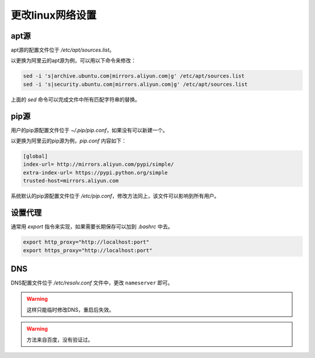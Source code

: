 更改linux网络设置
=================

apt源
-----

apt源的配置文件位于 `/etc/apt/sources.list`。

以更换为阿里云的apt源为例，可以用以下命令来修改：

.. code-block:: bash

    sed -i 's|archive.ubuntu.com|mirrors.aliyun.com|g' /etc/apt/sources.list
    sed -i 's|security.ubuntu.com|mirrors.aliyun.com|g' /etc/apt/sources.list

上面的 `sed` 命令可以完成文件中所有匹配字符串的替换。

pip源
-----

用户的pip源配置文件位于 `~/.pip/pip.conf`，如果没有可以新建一个。

以更换为阿里云的pip源为例，`pip.conf` 内容如下：

.. code-block:: bash

    [global]
    index-url= http://mirrors.aliyun.com/pypi/simple/
    extra-index-url= https://pypi.python.org/simple
    trusted-host=mirrors.aliyun.com

系统默认的pip源配置文件位于 `/etc/pip.conf`，修改方法同上，该文件可以影响到所有用户。

设置代理
--------

通常用 `export` 指令来实现，如果需要长期保存可以加到 `.bashrc` 中去。

.. code-block:: 

    export http_proxy="http://localhost:port"
    export https_proxy="http://localhost:port"

DNS
---

DNS配置文件位于 `/etc/resolv.conf` 文件中，更改 ``nameserver`` 即可。

.. warning::

    这样只能临时修改DNS，重启后失效。

.. warning::

    方法来自百度，没有验证过。
